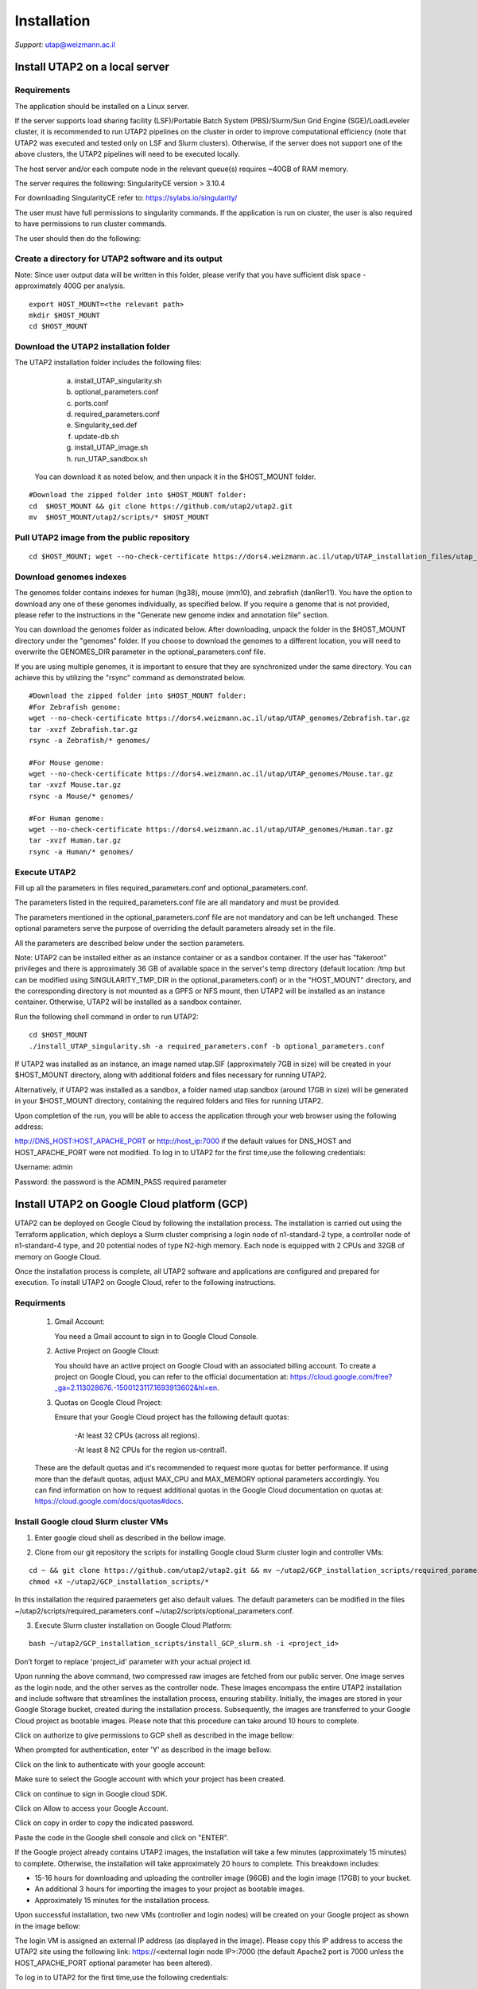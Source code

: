 
Installation
############

*Support:* utap@weizmann.ac.il


Install UTAP2 on a local server
==============================

Requirements
------------


The application should be installed on a Linux server.


If the server supports load sharing facility (LSF)/Portable Batch System (PBS)/Slurm/Sun Grid Engine (SGE)/LoadLeveler cluster, it is recommended to run UTAP2 pipelines on the cluster in order to improve computational efficiency (note that UTAP2 was executed and tested only on LSF and Slurm clusters). Otherwise, if the server does not support one of the above clusters, the UTAP2 pipelines will need to be executed locally.


The host server and/or each compute node in the relevant queue(s) requires ~40GB of RAM memory.

The server requires the following:
SingularityCE version > 3.10.4  

For downloading SingularityCE refer to: https://sylabs.io/singularity/


The user must have full permissions to singularity commands.
If the application is run on cluster, the user is also required to have permissions to run cluster commands.

The user should then do the following:



Create a directory for UTAP2 software and its output
---------------------------------------------------

Note: Since user output data will be written in this folder, please verify that you have sufficient disk space -  approximately 400G per analysis.
::

   export HOST_MOUNT=<the relevant path>
   mkdir $HOST_MOUNT
   cd $HOST_MOUNT




Download the UTAP2 installation folder 
-------------------------------------

The UTAP2 installation folder includes the following files:
  a.	install_UTAP_singularity.sh
  b.	optional_parameters.conf
  c.	ports.conf
  d.	required_parameters.conf
  e.	Singularity_sed.def
  f.	update-db.sh
  g.	install_UTAP_image.sh
  h.	run_UTAP_sandbox.sh

 You can download it as noted below, and then unpack it in the $HOST_MOUNT folder.
::


   #Download the zipped folder into $HOST_MOUNT folder:
   cd  $HOST_MOUNT && git clone https://github.com/utap2/utap2.git
   mv  $HOST_MOUNT/utap2/scripts/* $HOST_MOUNT




Pull UTAP2 image from the public repository
------------------------------------------
::

  cd $HOST_MOUNT; wget --no-check-certificate https://dors4.weizmann.ac.il/utap/UTAP_installation_files/utap_latest.sif




Download genomes indexes
-------------------------

The genomes folder contains indexes for human (hg38), mouse (mm10), and zebrafish (danRer11). You have the option to download any one of these genomes individually, as specified below. If you require a genome that is not provided, please refer to the instructions in the "Generate new genome index and annotation file" section.

You can download the genomes folder as indicated below. After downloading, unpack the folder in the $HOST_MOUNT directory under the "genomes" folder. If you choose to download the genomes to a different location, you will need to overwrite the GENOMES_DIR parameter in the optional_parameters.conf file.

If you are using multiple genomes, it is important to ensure that they are synchronized under the same directory. You can achieve this by utilizing the "rsync" command as demonstrated below.
::

    #Download the zipped folder into $HOST_MOUNT folder:
    #For Zebrafish genome:
    wget --no-check-certificate https://dors4.weizmann.ac.il/utap/UTAP_genomes/Zebrafish.tar.gz
    tar -xvzf Zebrafish.tar.gz
    rsync -a Zebrafish/* genomes/
    
    #For Mouse genome:
    wget --no-check-certificate https://dors4.weizmann.ac.il/utap/UTAP_genomes/Mouse.tar.gz
    tar -xvzf Mouse.tar.gz
    rsync -a Mouse/* genomes/
    
    #For Human genome:
    wget --no-check-certificate https://dors4.weizmann.ac.il/utap/UTAP_genomes/Human.tar.gz
    tar -xvzf Human.tar.gz
    rsync -a Human/* genomes/
   
   
   

Execute UTAP2
--------------
Fill up all the parameters in files required_parameters.conf and optional_parameters.conf. 

The parameters listed in the required_parameters.conf file are all mandatory and must be provided.

The parameters mentioned in the optional_parameters.conf file are not mandatory and can be left unchanged. These optional parameters serve the purpose of overriding the default parameters already set in the file.

All the parameters are described below under the section parameters.

Note: UTAP2 can be installed either as an instance container or as a sandbox container. 
If the user has "fakeroot" privileges and there is approximately 36 GB of available space in the server's temp directory (default location: /tmp but can be modified using SINGULARITY_TMP_DIR in the optional_parameters.conf) or in the "HOST_MOUNT" directory, and the corresponding directory is not mounted as a GPFS or NFS mount, then UTAP2 will be installed as an instance container. Otherwise, UTAP2 will be installed as a sandbox container.

Run the following shell command in order to run UTAP2:

::

    cd $HOST_MOUNT
    ./install_UTAP_singularity.sh -a required_parameters.conf -b optional_parameters.conf
    

If UTAP2 was installed as an instance, an image named utap.SIF (approximately 7GB in size) will be created in your $HOST_MOUNT directory, along with additional folders and files necessary for running UTAP2.

Alternatively, if UTAP2 was installed as a sandbox, a folder named utap.sandbox (around 17GB in size) will be generated in your $HOST_MOUNT directory, containing the required folders and files for running UTAP2.

Upon completion of the run, you will be able to access the application through your web browser using the following address:

http://DNS_HOST:HOST_APACHE_PORT
or
http://host_ip:7000
if the default values for DNS_HOST and HOST_APACHE_PORT were not modified.
To log in to UTAP2 for the first time,use the following credentials:

Username: admin

Password: the password is the ADMIN_PASS required parameter


Install UTAP2 on Google Cloud platform (GCP)
===========================================


UTAP2 can be deployed on Google Cloud by following the installation process. The installation is carried out using the Terraform application, which deploys a Slurm cluster comprising a login node of n1-standard-2 type, a controller node of n1-standard-4 type, and 20 potential nodes of type N2-high memory. Each node is equipped with 2 CPUs and 32GB of memory on Google Cloud.

Once the installation process is complete, all UTAP2 software and applications are configured and prepared for execution. 
To install UTAP2 on Google Cloud, refer to the following instructions.

Requirments
-----------

   1. Gmail Account:

      You need a Gmail account to sign in to Google Cloud Console.

   2. Active Project on Google Cloud:

      You should have an active project on Google Cloud with an associated billing account.
      To create a project on Google Cloud, you can refer to the official documentation at: https://cloud.google.com/free?_ga=2.113028676.-1500123117.1693913602&hl=en.

   3. Quotas on Google Cloud Project:

      Ensure that your Google Cloud project has the following default quotas:

         -At least 32 CPUs (across all regions).

         -At least 8 N2 CPUs for the region us-central1.

   These are the default quotas and it's recommended to request more quotas for better performance. 
   If using more than the default quotas, adjust MAX_CPU and MAX_MEMORY optional parameters accordingly. 
   You can find information on how to request additional quotas in the Google Cloud documentation on quotas at: https://cloud.google.com/docs/quotas#docs.
   

Install Google cloud Slurm cluster VMs
--------------------------------------

1. Enter google cloud shell as described in the bellow image. 

.. image:: ../figures/google_cloud_shell.PNG


2. Clone from our git repository the scripts for installing Google cloud Slurm cluster login and controller VMs:

::


   cd ~ && git clone https://github.com/utap2/utap2.git && mv ~/utap2/GCP_installation_scripts/required_parameters.conf ~/utap2/GCP_installation_scripts/optional_parameters.conf   ~/utap2/scripts/
   chmod +X ~/utap2/GCP_installation_scripts/*


In this installation the required paraemeters get also default values. 
The default parameters can be modified in the files ~/utap2/scripts/required_parameters.conf ~/utap2/scripts/optional_parameters.conf.


3. Execute Slurm cluster installation on Google Cloud Platform:

::

   bash ~/utap2/GCP_installation_scripts/install_GCP_slurm.sh -i <project_id> 
   

Don’t forget to replace 'project_id' parameter with your actual project id.

Upon running the above command, two compressed raw images are fetched from our public server. One image serves as the login node, and the other serves as the controller node. These images encompass the entire UTAP2 installation and include software that streamlines the installation process, ensuring stability. Initially, the images are stored in your Google Storage bucket, created during the installation process. Subsequently, the images are transferred to your Google Cloud project as bootable images. Please note that this procedure can take around 10 hours to complete.


Click on authorize to give permissions to GCP shell as described in the image bellow:

.. image:: ../figures/autorize_GCP_shell.PNG



When prompted for authentication, enter 'Y' as described in the image bellow:

.. image:: ../figures/authentication_promped.PNG



Click on the link to authenticate with your google account:

.. image:: ../figures/authentication_link.PNG



Make sure to select the Google account with which your project has been created.

.. image:: ../figures/choose_google_account.PNG



Click on continue to sign in Google cloud SDK.

.. image:: ../figures/sign_in_sdk.PNG



Click on Allow to access your Google Account.

.. image:: ../figures/allow_auth.PNG



Click on copy in order to copy the indicated password.

.. image:: ../figures/copy_code.PNG



Paste the code in the Google shell console and click on  "ENTER".

.. image:: ../figures/paste_code.PNG 



If the Google project already contains UTAP2 images, the installation will take a few minutes (approximately 15 minutes) to complete. Otherwise, the installation will take approximately 20 hours to complete. This breakdown includes:

- 15-16 hours for downloading and uploading the controller image (96GB) and the login image (17GB) to your bucket.

- An additional 3 hours for importing the images to your project as bootable images.

- Approximately 15 minutes for the installation process.

Upon successful installation, two new VMs (controller and login nodes) will be created on your Google project as shown in the image bellow:

.. image:: ../figures/VMs.PNG


The login VM is assigned an external IP address (as displayed in the image). Please copy this IP address to access the UTAP2 site using the following link: https://<external login node IP>:7000 (the default Apache2 port is 7000 unless the HOST_APACHE_PORT optional parameter has been altered).

To log in to UTAP2 for the first time,use the following credentials:

Username: admin

Password: Admin1234 (if the ADMIN_PASS required parameter was not changed)




Upload data to UTAP2
--------------------


To upload data, such as fastq files, either from your local PC or a mounted location, utilize the upload feature on the UTAP2 site.

For admin users exclusively, if your data resides in a Google bucket, execute the following commands in your Google Shell, replacing <bucket_name> and <input> with your actual bucket name and input files (the default HOST_MOUNT directory is $HOME, if you changed it in the optional_parameters.conf during UTAP2 installation, you will need to change it here as well), to copy the data from the bucket to the cluster:
::


   export bucket_name=<bucket_name>
   export input=<input>
   export HOST_MOUNT='~'
   export USER_LOGIN=`gcloud compute os-login describe-profile --format json|jq -r '.posixAccounts[].username'`
   export LOGIN_IP=`gcloud compute instances list --sort-by=~creationTimestamp --format="value(EXTERNAL_IP)" | sed -e '/^[[:space:]]*$/d' | head -n 1`
   ssh -i  ~/.ssh/google_compute_engine  "$USER_LOGIN"@"$LOGIN_IP" "mkdir -p ~/input_data && fusermount -u ~/input_data; gcsfuse -o rw -file-mode=777 -dir-mode=777 --debug_fuse_errors  --debug_fuse --debug_fs --debug_gcs --implicit-dirs \"$bucket_name\" ~/input_data && cp -r ~/input_data/$input  $HOST_MOUNT/utap-output/admin"



If your data is stored in an AWS S3 bucket, utilize the Google Transfer Data service to move the data from the AWS S3 bucket to the Google bucket "
slurm-us-central1-simple" generated during the UTAP2 installation process. Refer to the official documentation at https://cloud.google.com/storage-transfer/docs/overview for detailed instructions. After completing the data transfer to the Google bucket, run the aforementioned commands in your Google Shell.

Test UTAP2
=========


Run RNA-Seq pipeline with example data
--------------------------------------
For testing UTAP2, you can download fastq files and test files for RNA-Seq pipeline folder as noted below.
::

    export HOST_MOUNT=<the relevant path>
    cd $HOST_MOUNT
    wget  --no-check-certificate -nH --cut-dirs=3 -r --reject='index.html*'  --exclude-directories=/20230613_081343_test_Transcriptome_RNA-Seq -P $HOST_MOUNT/utap-output/admin/example_and_data_for_testing_hg38_RNA-seq https://dors4.weizmann.ac.il/utap/UTAP_test_and_example_data/example_and_data_for_testing_hg38_RNA-seq/
 
    
Once the download is finished, log in to the UTAP2 site as the admin USER and select the Transcriptome RNA-Seq pipeline from the "Choose pipeline" scroll-bar. Proceed to complete the form according to the instructions provided below.

      1.Select the folder $HOST_MOUNT/utap-output/admin/example_and_data_for_testing_hg38_RNA-seq/fastq using the browser in the "Input folder" field.
      
      2.Select "Run DESeq2" in "DESeq2 run" choice field
      
      3.Select Homo_sapiens(hg38) in the "Genome" field

      4.Select Homo_sapiens(genecode) in the "Annotation" field
      
      5.Fill in your email in the "User email" field, if the field is empty
      
      6.Fill in the DESeq2 category boxes as follow:
      
         siTAZ
                     IQ-siTAZ
                     
                     IY-siTAZ
                     
                     IZ-siTAZ

         siC
                     IQ-siC
                     
                     IY-siC
                     
                     IZ-siC
      
      It is crucial to ensure that all category names are identical to the names mentioned above as seen in the screenshot below. This is of utmost importance for verifying the successful completion of the UTAP2 run test.
   
   7.Add batch effect by clicking on "Add Batch Effect" button. 
   
   Select IQ-siTAZ and IQ-siC samples and mark them as Batch 1 (red color) by clicking on the button "Batch 1".
     
   Select IY-siTAZ and IY-siC samples and mark them as Batch 2 (brown color) by clicking on the button "Batch 2".
     
   Select IZ-siTAZ and IZ-siC samples and mark them as Batch 3 (green color) by clicking on the button "Batch 3".
     
   
   8.click on "Run analysis" button


Here is a screen shot of the RNA-Seq pipeline form for the example data.

.. image:: ../figures/RNA_Seq_example_form.png 




View pipeline output
-------------------
After submitting the run, you will be directed to the "User Datasets" page, which can also be accessed by navigating to "User Datasets" in the site navigation bar. This page allows you to track the progress of all the runs. Within a few seconds of starting the run, a folder named $HOST_MOUNT/utap-output/admin/<run_id>_<run_name>_Transcriptome_RNA-Seq will be generated. This folder contains the pipeline output for each step, organized in separate folders.

The folder "4_reports/<report_name>_<run_id>" contains graphs, statistics, and additional information for all the pipeline steps. Once the run is completed, you will receive an email with links to the results report. For a detailed interactive explanation of the report, you can utilize the relevant e-learning module available in the site navigation bar.

An example of the pipeline output can be found at:
https://dors4.weizmann.ac.il/utap/UTAP_test_and_example_data/example_and_data_for_testing_hg38_RNA-seq/20230613_081343_test_Transcriptome_RNA-Seq
                                                      
For further details, please refer to the "Help" tab in the site navigation bar.




Check pipeline output
--------------------------
After the run is finished, you can verify the successful completion of the test run by executing the script test_UTAP.sh. This script compares the results from your pipeline with the example results available at https://dors4.weizmann.ac.il/utap/UTAP_test_and_example_data/example_and_data_for_testing_hg38_RNA-seq/20230613_081343_test_Transcriptome_RNA-Seq.

To run the script, follow the instructions below (no need to download the results example):

::

    export HOST_MOUNT=<the relevant path>
    cd $HOST_MOUNT
    chmod +x $HOST_MOUNT/utap-output/admin/example_and_data_for_testing_hg38_RNA-seq/test_files/test_UTAP.sh
    .  $HOST_MOUNT/utap-output/admin/example_and_data_for_testing_hg38_RNA-seq/test_files/test_UTAP.sh
    
If the run is successfully completed, the output message "UTAP test run succeeded" will be displayed. In case any issues arise during the run or testing process, please contact us for further assistance (utap@weizmann.ac.il).



Generate new genome index and annotation file
=============================================

Only admin users have the authority to generate new genome indexes and annotation files. For RNA-Seq, MARS-Seq, and SCRB-Seq pipelines, please adhere to the following instructions to generate STAR indexes and GTF files. For ATAC-Seq and ChIP-Seq pipelines, please refer to the instructions provided to generate Bowtie2 indexes. It's important to note that currently, new indexes and annotation files cannot be generated for the Ribo-Seq pipeline. Additionally, it's worth mentioning that all demultiplexing pipelines do not require any genome indexes or annotation files.


Generate STAR (v2.7.10.a) index and GTF for RNA-Seq, MARS-Seq and SCRB-Seq pipelines
------------------------------------------------------------------------------------
To generate a new index for an organism other than human, mouse and zebrafish, make sure to download first the genome fasta file and annotation file and then run the following command, replacing <organism_name>, <organism_alias>, <host_mount>, <version> (only numbers), <source>, <fasta_full_path>, <gtf_full_path> and <gtf_annotation> (such as: GENCODE/RefSeq/Ensembl etc)  with your actual values:

::


   export ORGANISM=<organism_name>
   export ALIAS=<organism_alias> 
   export VERSION=<version> #only numbers
   export SOURCE=<source>
   export HOST_MOUNT=<host_mount>
   export FASTA=<fasta_full_path>
   export GTF=<gtf_full_path>
   export GTF_ANNOTATION=<gtf_annotation>
   
   

Then run the following command:

::



   cd $HOST_MOUNT
   source all_parameters 
   source singularity_variables
   export FASTA_BS=$(basename "$FASTA")
   export FASTA_DN=$(dirname "$FASTA")
   export GTF_NO_EXT=$(basename "$GTF" | cut -d. -f1)
   export GTF_DN=$(dirname "$GTF")
   export GTF_BS=$(basename "$GTF")
   export GTF_PATH=$GENOMES_DIR/star/$ORGANISM/annotation/$GTF_BS
   eval $SINGULARITY_HOST_COMMAND; singularity exec -B $FASTA_DN -B $GTF_DN $IMAGE_PATH bash -c "/opt/miniconda3/envs/utap/bin/STAR --runMode genomeGenerate  --runThreadN 30  --genomeDir $GENOMES_DIR/star/$ORGANISM/star_index --genomeFastaFiles $FASTA && echo \"from analysis.models import StarGenome, StarAnnotation; \
     fk_star = StarGenome(creature=\"\\'$ORGANISM\\'\", alias=\"\\'$ALIAS\\'\", version=\"\\'$VERSION\\'\", source=\"\\'$SOURCE\\'\", path=\"\\'$GENOMES_DIR/star/$ORGANISM/star_index\\'\"); \
     fk_star.save(); \
     StarAnnotation(genome=fk_star, creature=\"\\'$ALIAS\\'\", alias=\"\\'$GTF_ANNOTATION\\'\", version=$VERSION, source=\"\\'$SOURCE\\'\", path=\"\\'$GTF_PATH\\'\", path3p=\"\\'$GTF_PATH\\'\").save()\" \ | /opt/miniconda3/envs/utap-Django/bin/python /opt/utap/manage.py shell"; unset all_parameters




Generate Bowtie2 index 
---------------------
To generate a new index for an organism other than human, mouse, make sure to download first the genome fasta file and then run the following command, replacing <organism_name>, <organism_alias>, <host_mount>, <version> (only numbers), <source>, <fasta_full_path> with your actual values:

::


   export ORGANISM=<organism_name>
   export ALIAS=<organism_alias> 
   export VERSION=<version> #only numbers
   export SOURCE=<source>
   export HOST_MOUNT=<host_mount>
   export FASTA=<fasta_full_path>


Then run the following command:

:: 


   cd $HOST_MOUNT
   source all_parameters 
   source singularity_variables
   export FASTA_BS=$(basename "$FASTA")
   export FASTA_DN=$(dirname "$FASTA")
   eval "$SINGULARITY_HOST_COMMAND"; singularity exec -B $FASTA_DN $IMAGE_PATH bash -c "mkdir -p $GENOMES_DIR/bowtie2/$ORGANISM/bowtie2_index && /opt/miniconda3/envs/utap/bin/bowtie2-build  $FASTA  $GENOMES_DIR/bowtie2/$ORGANISM/bowtie2_index && echo \"from analysis.models import Bowtie2Genome; \
 Bowtie2Genome(creature=\"\\'$ORGANISM\\'\", alias=\"\\'$ALIAS\\'\", version=\"\\'$VERSION\\'\", source=\"\\'$SOURCE\\'\", path=\"\\'$GENOMES_DIR/bowtie2/$ORGANISM/bowtie2_index\\'\", fasta=\"\\'$FASTA\\'\").save()\" \ | /opt/miniconda3/envs/utap-Django/bin/python /opt/utap/manage.py shell"; unset all_parameters
 




Parameters
==========


Required parameters
-------------------

HOST_MOUNT             
                       Mount point from the singularity on the host (full path of the folder).
                          
                       This is the folder that contains all UTAP2 installation files.
                          
                       All input and output data for all of the users will be written into this folder.


ADMIN_PASS              
                       Password of an admin in the UTAP2 database.
                        
                       (The password must contain at least one uppercase character, one lowercase character, and one digit).



REPLY_EMAIL            
                       Support email for users. Users receive emails from this address.
                       If you provide a Gmail address, please ensure that you input your correct Gmail app password in the field "MAIL_PASSWORD" within the            optional_parameters.conf file. Refer to https://support.google.com/accounts/answer/185833?hl=en for getting gmail app password.
                      


MAX_CORES               
                       Maximum cores in the host computer or in each node of the cluster.



MAX_MEMORY                                      
                       Maximum memory in MB in the host computer or in each node of the cluster.




Optional parameters
-------------------                        
                        
                        
                        
USER                   
                       User in host server that has permission to run cluster commands (if run with cluster), run singularity commands and write into the $HOST_MOUNT folder (user can have "fakeroot" permissions).

                       **The default is:** USER=$USER



DNS_HOST               
                       DNS address of the host server.

                       For example: http://servername.ac.il or servername.ac.il
                        
                       The default is the IPv4 address of the host server (can be obtained with the command 'hostname -I')




MAIL_SERVER            
                       Domain name of the mail server.

                       **For example:** mg.weizmann.ac.il
                        
                       **The default is:**  REPLY_EMAIL= None


MAIL_PASSWORD
                       Password associated to the REPLY_EMAIL address in required_parameters.conf file.
                        
                       **The default is:**  MAIL_PASSWORD=None

HOST_APACHE_PORT        
                        Any available port on the host server for the singularity Apache.

                        **For example:** 8080
                        
                        **The default is:** HOST_APACHE_PORT= 7000



INSTITUTE_NAME           
                        Your institute name or lab

                        (the string can contain only A-Za-z0-9 characters without whitespaces).

                        **The default is:** INSTITUTE_NAME=None



MAX_UPLOAD_SIZE          
                        Maximum file/folder size that a user can upload at once (Megabytes).

                        **For example:** 314572800 (i.e. 300*1024*1024 = 314572800Mb = 300Gb)

                        **The default is:** MAX_UPLOAD_SIZE =314572800



CONDA                   
                        Full path to miniconda's env root folder.

                        A full miniconda3 env exist inside the container .

                        **For example:** /miniconda3

                        **The default is:** CONDA=None 
                        
                        When default parameter is used the env at /opt/miniconda3 inside the container will be used.



PROXY_URL            
                        UTAP2's URL if you are using proxy server. 
                        default: DNS_HOST:HOST_APACHE_PORT




RUN_NGSPLOT           
                      Set to 1 if for running NGS-plot.

                      **The default is:** RUN_NGSPLOT=1



HOST_HOME_DIR        
                     The USER home directory on the host. 

                     **For example:** /home/username 

                     **The default is:** $HOME



DB_PATH              
                     Full path to the folder where the DB will be located.

                     $USER needs to have write permission for this folder.

                     The DB is very small, so it is will not create disk space problems.

                     **For example:** mkdir /utap-db; chown -R $USER/utap-db; 

                     **The default is:** DB_PATH=$HOST_MOUNT/UTAP_DB


GENOMES_DIR          
                     The full path to the genomes directory.

                     **The default is:** GENOMES_DIR =$HOST_MOUNT/genomes 


SINGULARITY_TMP_DIR           
                     Singularity uses a temporary directory to build the squashfs filesystem, and this temp space needs to be at least 36GB large to hold the entire resulting Singularity image.
 
                     If you use "fakeroot" privileges,  make sure that the tmp directory is local and not NFS or GPFS mounted disc.

                     **The default is:** SINGULARITY_TMP_DIR=/tmp

FAKEROOT                      
                     Set to 1 If USER has "fakeroot" privileges.

                     **The default is:** FAKEROOT=None


SINGULARITY_HOST_COMMAND           
                                   Singularity command on the host. 

                                   **for example:** if singularity is installed as module named Singularity on the host then the command will be: ”ml                                       
                                   Singularity”

                                   **The default is:** SINGULARITY_HOST_COMMAND=None 



Additional optional parameters for installing on a cluster:




CLUSTER_TYPE         
                     Type of the cluster.

                     **For example:** lsf/pbs/slurm/sge/load leveler/local.

                     The commands will be sent to the cluster. Currently, UTAP2 supports load sharing facility (LSF), Portable Batch System (PBS), Slurm, Sun Grid Engine (SGE) and LoadLeveler clusters (note that UTAP2 was executed and tested onlt on LSF and Slurm clusters).
                     
                     When "local" parameter is used, UTAP2 pipelines will be run on the local host inside the container.

                     **The default is:** CLUSTER_TYPE=local



CLUSTER_QUEUE           
                     Queue name in the cluster. $USER must have permissions to run on this queue. 
                     
                     **The default is:** CLUSTER_QUEUE=None
                        

SINGULARITY_CLUSTER_COMMAND         
                                    Singularity command on the cluster. 

                                    **For example:** if singularity is installed as module named Singularity on the cluster, then command will be: ”ml                                           
                                    Singularity”

                                    **The default is:** SINGULARITY_CLUSTER_COMMAND=None 
                                    




Additional example for testing
==============================


Run MARS-Seq pipeline with example data
--------------------------------------
For testing UTAP2, you can download the fastq and additional test files for the MARS-Seq pipeline folders noted below.
::

    cd $HOST_MOUNT
    wget  --no-check-certificate -nH --cut-dirs=3 -r --reject='index.html*' --exclude-directories=/20230520_231819_test_Transcriptome_MARS-Seq  -P $HOST_MOUNT/utap-output/admin/example_and_data_for_testing_mm10_MARS-seq https://dors4.weizmann.ac.il/utap/UTAP_test_and_example_data/example_and_data_for_testing_mm10_MARS-seq/
 
    
Once the download has finished, log in to the UTAP2 site as the admin USER and select the Transcriptome MARS-Seq pipeline from the “Choose pipeline” scroll-bar. Proceed to complete the form according to the instructions provided below.

      1.Select the folder $HOST_MOUNT/utap-output/admin/example_and_data_for_testing_mm10_MARS-seq/fastq using the browser in the "Input folder" field.
      
      2.Select "Run DESeq2: in "DESeq2 run" choice field
      
      3.Select Mus_musculus(mm10) in the "Genome" field

      4.Select Mus_musculus(genecode) in the "Annotation" field
      
      5.Fill in your email in the "User email" field, if the field is empty
      
      6.Fill in the DESeq2 category boxes as follow: 
         MG_cont
                     GFAP_reporter_12hLPS_MG3_cont_1

         MG_LPS
                     GFAP_reporter_12hLPS_MG1_LPS_1


                     GFAP_reporter_12hLPS_MG2_LPS_2

         astro_cont
                     GFAP_reporter_12hLPS_astro3_cont_1

         astro_LPS
                     GFAP_reporter_12hLPS_astro1_LPS_1


                     GFAP_reporter_12hLPS_astro2_LPS_2

         CD45_cont
                     GFAP_reporter_12hLPS_CD45_3_cont_1

         CD45_LPS
                     GFAP_reporter_12hLPS_CD45_1_LPS_1


                     GFAP_reporter_12hLPS_CD45_2_LPS_2

      
      It is crucial to ensure that all category names (e.g  "MG_cont",  "MG_LPS" etc. or refer to the screenshot below) are identical to the names mentioned above. This is of utmost importance for verifying the successful completion of the UTAP2 run test.
   
   7.click on "Run analysis" button


Here is a screen shot of the MARS-Seq pipeline form for the example data.

.. image:: ../figures/MARS_Seq_example_form.png




View pipeline output
-------------------
After submitting the run, you will be directed to the "User Datasets" page, which can also be accessed by navigating to "User Datasets" in the site navigation bar. This page allows you to track the progress of all the runs. Within a few seconds of starting the run, a folder named $HOST_MOUNT/utap-output/admin/<run_id>_<run_name>_Transcriptome_MARS-Seq will be generated. This folder contains the pipeline output for each step, organized in separate folders.

The folder "10_reports/<report_name>_umi_counts_<run_id>" contains graphs, statistics, and additional information for all the pipeline steps. Once the run is completed, you will receive an email with links to the results report. For a detailed interactive explanation of the report, you can utilize the relevant e-learning module available in the site navigation bar.

An example of the pipeline output can be found at:
https://dors4.weizmann.ac.il/utap/UTAP_test_and_example_data/example_and_data_for_testing_mm10_MARS-seq/20230520_231819_test_Transcriptome_MARS-Seq

For further details, please refer to the "Help" tab in the site navigation bar.




Check pipeline output
--------------------------
After the run is finished, you can verify the successful completion of the test run by executing the script test_UTAP.sh. This script compares the results from your pipeline with the example results available at https://dors4.weizmann.ac.il/utap/UTAP_test_and_example_data/exammple_and_data_for_testing_mm10_MARS-seq/20230520_231819_test_Transcriptome_MARS-Seq.

To run the script, follow the instructions below:

::

    cd $HOST_MOUNT
    chmod +x $HOST_MOUNT/utap-output/admin/example_and_data_for_testing_mm10_MARS-seq/test_files/test_UTAP.sh
    .  $HOST_MOUNT/utap-output/admin/example_and_data_for_testing_mm10_MARS-seq/test_files/test_UTAP.sh
    
If the run is successfully completed, the output message "UTAP test run succeeded" will be displayed. In case any issues arise during the run or testing process, please contact us for further assistance.



   
   
REMARKS
=======


1. PBS cluster installation was prepared but not tested.
2. Within the $DB_PATH folder, a file named db.sqlite3 will be created.

The db.sqlite3 file serves as the application's database, storing user details and links to results within the $HOST_MOUNT folder.

The $HOST_MOUNT folder contains data for all users, including input and output files.

It is important to note that the db.sqlite3 database and $HOST_MOUNT folder are located on the host server, outside of the container. Consequently, deleting or stopping the "utap" container will not remove the database or $HOST_MOUNT folder.

In the event of a temporary Singularity deletion, it is advised to retain the database ("db.sqlite3") and the corresponding $HOST_MOUNT folder. Upon rerunning Singularity using the install_UTAP_singularity.sh script, the existing database ("db.sqlite3") and $HOST_MOUNT folder will be utilized.






